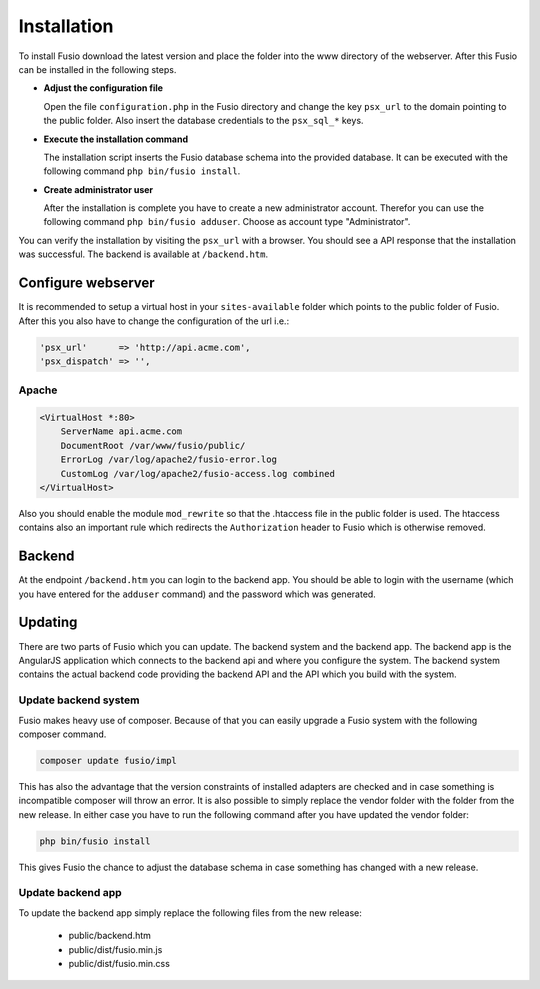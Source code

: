 
Installation
============

To install Fusio download the latest version and place the folder into the www 
directory of the webserver. After this Fusio can be installed in the following 
steps.

* **Adjust the configuration file**

  Open the file ``configuration.php`` in the Fusio directory and change the key 
  ``psx_url`` to the domain pointing to the public folder. Also insert the 
  database credentials to the ``psx_sql_*`` keys.
* **Execute the installation command**

  The installation script inserts the Fusio database schema into the provided 
  database. It can be executed with the following command 
  ``php bin/fusio install``.
* **Create administrator user**

  After the installation is complete you have to create a new administrator 
  account. Therefor you can use the following command ``php bin/fusio adduser``. 
  Choose as account type "Administrator".

You can verify the installation by visiting the ``psx_url`` with a browser. You
should see a API response that the installation was successful. The backend is
available at ``/backend.htm``.

Configure webserver
-------------------

It is recommended to setup a virtual host in your ``sites-available`` folder 
which points to the public folder of Fusio. After this you also have to change 
the configuration of the url i.e.:

.. code-block:: text

    'psx_url'      => 'http://api.acme.com',
    'psx_dispatch' => '',

Apache
^^^^^^

.. code-block:: text

    <VirtualHost *:80>
        ServerName api.acme.com
        DocumentRoot /var/www/fusio/public/
        ErrorLog /var/log/apache2/fusio-error.log
        CustomLog /var/log/apache2/fusio-access.log combined
    </VirtualHost>

Also you should enable the module ``mod_rewrite`` so that the .htaccess file in 
the public folder is used. The htaccess contains also an important rule which 
redirects the ``Authorization`` header to Fusio which is otherwise removed.

Backend
-------

At the endpoint ``/backend.htm`` you can login to the backend app. You should
be able to login with the username (which you have entered for the ``adduser``
command) and the password which was generated. 

Updating
--------

There are two parts of Fusio which you can update. The backend system and the 
backend app. The backend app is the AngularJS application which connects
to the backend api and where you configure the system. The backend system 
contains the actual backend code providing the backend API and the API which you 
build with the system.

Update backend system
^^^^^^^^^^^^^^^^^^^^^

Fusio makes heavy use of composer. Because of that you can easily upgrade a 
Fusio system with the following composer command.

.. code-block:: text

    composer update fusio/impl

This has also the advantage that the version constraints of installed adapters
are checked and in case something is incompatible composer will throw an error.
It is also possible to simply replace the vendor folder with the folder from the
new release. In either case you have to run the following command after you have
updated the vendor folder:

.. code-block:: text

    php bin/fusio install

This gives Fusio the chance to adjust the database schema in case something has
changed with a new release.

Update backend app
^^^^^^^^^^^^^^^^^^

To update the backend app simply replace the following files from the new 
release:

 * public/backend.htm
 * public/dist/fusio.min.js
 * public/dist/fusio.min.css
